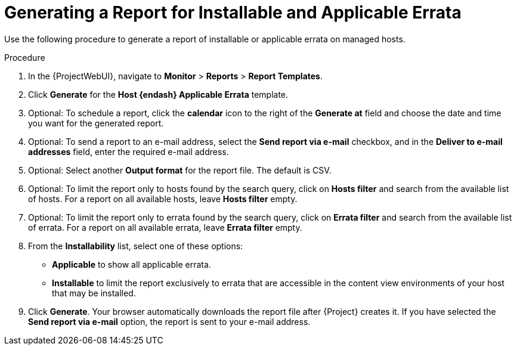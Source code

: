 [id="Generating_a_Report_for_Installable_and_Applicable_Errata_{context}"]
= Generating a Report for Installable and Applicable Errata

Use the following procedure to generate a report of installable or applicable errata on managed hosts.

.Procedure
. In the {ProjectWebUI}, navigate to *Monitor* > *Reports* > *Report Templates*.
. Click *Generate* for the *Host {endash} Applicable Errata* template.
. Optional: To schedule a report, click the *calendar* icon to the right of the *Generate at* field and choose the date and time you want for the generated report.
. Optional: To send a report to an e-mail address, select the *Send report via e-mail* checkbox, and in the *Deliver to e-mail addresses* field, enter the required e-mail address.
. Optional: Select another *Output format* for the report file.
The default is CSV.
. Optional: To limit the report only to hosts found by the search query, click on *Hosts filter* and search from the available list of hosts.
For a report on all available hosts, leave *Hosts filter* empty.
. Optional: To limit the report only to errata found by the search query, click on *Errata filter* and search from the available list of errata.
For a report on all available errata, leave *Errata filter* empty.
. From the *Installability* list, select one of these options:
* *Applicable* to show all applicable errata.
* *Installable* to limit the report exclusively to errata that are accessible in the content view environments of your host that may be installed.
. Click *Generate*.
Your browser automatically downloads the report file after {Project} creates it.
If you have selected the *Send report via e-mail* option, the report is sent to your e-mail address.
